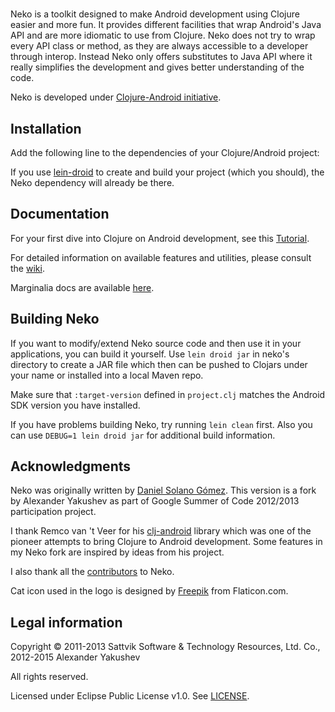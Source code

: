 * [[https://raw.githubusercontent.com/clojure-android/neko/master/doc/big_logo.png]]

  Neko is a toolkit designed to make Android development using Clojure easier
  and more fun. It provides different facilities that wrap Android's Java API
  and are more idiomatic to use from Clojure. Neko does not try to wrap every
  API class or method, as they are always accessible to a developer through
  interop. Instead Neko only offers substitutes to Java API where it really
  simplifies the development and gives better understanding of the code.

  Neko is developed under [[http://clojure-android.info/][Clojure-Android initiative]].

** Installation

   Add the following line to the dependencies of your Clojure/Android project:

   [[https://clojars.org/neko][https://clojars.org/neko/latest-version.svg]]

   If you use [[https://github.com/clojure-android/lein-droid][lein-droid]] to create and build your project (which you
   should), the Neko dependency will already be there.

** Documentation

   For your first dive into Clojure on Android development, see this
   [[https://github.com/clojure-android/lein-droid/wiki/Tutorial][Tutorial]].

   For detailed information on available features and utilities,
   please consult the [[https://github.com/alexander-yakushev/neko/wiki][wiki]].

   Marginalia docs are available [[http://clojure-android.github.io/neko/][here]].

** Building Neko

   If you want to modify/extend Neko source code and then use it in
   your applications, you can build it yourself. Use =lein droid jar=
   in neko's directory to create a JAR file which then can be pushed
   to Clojars under your name or installed into a local Maven repo.

   Make sure that =:target-version= defined in =project.clj= matches
   the Android SDK version you have installed.

   If you have problems building Neko, try running =lein clean= first.
   Also you can use =DEBUG=1 lein droid jar= for additional build
   information.

** Acknowledgments

   Neko was originally written by [[https://github.com/sattvik][Daniel Solano Gómez]]. This version is a fork by
   Alexander Yakushev as part of Google Summer of Code 2012/2013 participation
   project.

   I thank Remco van 't Veer for his [[https://github.com/remvee/clj-android][clj-android]] library which was one of the
   pioneer attempts to bring Clojure to Android development. Some features in my
   Neko fork are inspired by ideas from his project.

   I also thank all the [[https://github.com/alexander-yakushev/neko/graphs/contributors][contributors]] to Neko.

   Cat icon used in the logo is designed by [[http://www.freepik.com/][Freepik]] from Flaticon.com.

** Legal information

   Copyright © 2011-2013 Sattvik Software & Technology Resources, Ltd.
   Co., 2012-2015 Alexander Yakushev

   All rights reserved.

   Licensed under Eclipse Public License v1.0. See [[https://github.com/alexander-yakushev/neko/blob/master/LICENSE][LICENSE]].
